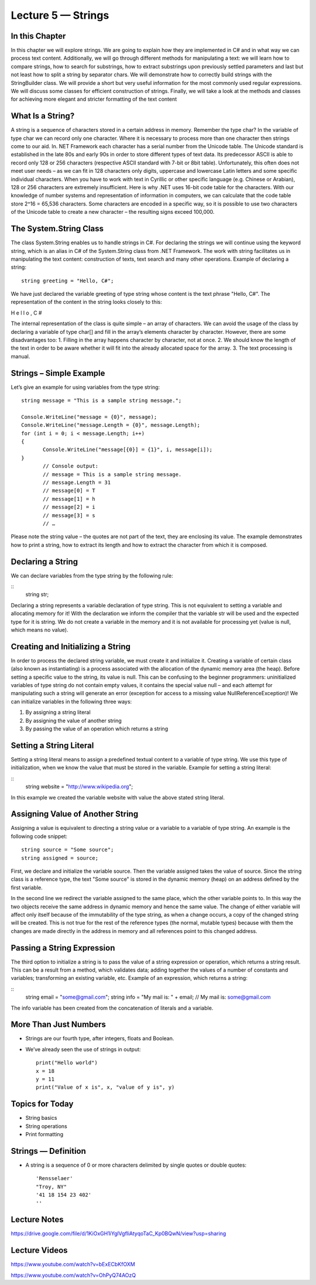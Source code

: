 Lecture 5 — Strings
===============================================

In this Chapter
---------------

In this chapter we will explore strings. We are going to explain how they are implemented in C# 
and in what way we can process text content. Additionally, we will go through different methods 
for manipulating a text: we will learn how to compare strings, how to search for substrings, how
to extract substrings upon previously settled parameters and last but not least how to split a 
string by separator chars. We will demonstrate how to correctly build strings with the StringBuilder 
class. We will provide a short but very useful information for the most commonly used regular 
expressions. We will discuss some classes for efficient construction of strings. Finally, we will take 
a look at the methods and classes for achieving more elegant and stricter formatting of the text 
content 

What Is a String? 
-----------------

A string is a sequence of characters stored in a certain address in memory. Remember the type char?
In the variable of type char we can record only one character. Where it is necessary to process more 
than one character then strings come to our aid. In. NET Framework each character has a serial number
from the Unicode table. The Unicode standard is established in the late 80s and early 90s in order to
store different types of text data. Its predecessor ASCII is able to record only 128 or 256 characters 
(respective ASCII standard with 7-bit or 8bit table). Unfortunately, this often does not meet user needs
– as we can fit in 128 characters only digits, uppercase and lowercase Latin letters and some specific 
individual characters. When you have to work with text in Cyrillic or other specific language 
(e.g. Chinese or Arabian), 128 or 256 characters are extremely insufficient. 
Here is why .NET uses 16-bit code table for the characters. With our knowledge of number systems and 
representation of information in computers, we can calculate that the code table store 2^16 = 65,536 
characters. Some characters are encoded in a specific way, so it is possible to use two characters of 
the Unicode table to create a new character – the resulting signs exceed 100,000. 

The System.String Class 
-----------------------

The class System.String enables us to handle strings in C#. For declaring the strings we will continue 
using the keyword string, which is an alias in C# of the System.String class from .NET Framework. The 
work with string facilitates us in manipulating the text content: construction of texts, text search and
many other operations. Example of declaring a string: 


::

       string greeting = "Hello, C#"; 

We have just declared the variable greeting of type string whose content is the text phrase "Hello, C#". 
The representation of the content in the string looks closely to this: 

H e l l o ,  C # 

The internal representation of the class is quite simple – an array of characters. 
We can avoid the usage of the class by declaring a variable of type char[] and fill in the array’s 
elements character by character. However, there are some disadvantages too:
1. Filling in the array happens character by character, not at once.
2. We should know the length of the text in order to be aware whether it will fit into the already allocated space for the array.
3. The text processing is manual. 

Strings – Simple Example 
------------------------

Let’s give an example for using variables from the type string: 

::

       string message = "This is a sample string message."; 
 
       Console.WriteLine("message = {0}", message); 
       Console.WriteLine("message.Length = {0}", message.Length); 
       for (int i = 0; i < message.Length; i++) 
       {  
              Console.WriteLine("message[{0}] = {1}", i, message[i]); 
       }
              // Console output: 
              // message = This is a sample string message. 
              // message.Length = 31 
              // message[0] = T 
              // message[1] = h 
              // message[2] = i 
              // message[3] = s 
              // … 


Please note the string value – the quotes are not part of the text, they are enclosing its value. The 
example demonstrates how to print a string, how to extract its length and how to extract the character
from which it is composed. 

Declaring a String 
------------------
We can declare variables from the type string by the following rule: 

::
       string str; 

Declaring a string represents a variable declaration of type string. This is not equivalent to setting 
a variable and allocating memory for it! With the declaration we inform the compiler that the variable 
str will be used and the expected type for it is string. We do not create a variable in the memory and 
it is not available for processing yet (value is null, which means no value). 



Creating and Initializing a String 
----------------------------------

In order to process the declared string variable, we must create it and initialize it. Creating a 
variable of certain class (also known as instantiating) is a process associated with the allocation
of the dynamic memory area (the heap). Before setting a specific value to the string, its value is null.
This can be confusing to the beginner programmers: uninitialized variables of type string do not contain
empty values, it contains the special value null – and each attempt for manipulating such a string will 
generate an error (exception for access to a missing value NullReferenceException)! We can initialize 
variables in the following three ways: 

1. By assigning a string literal
2. By assigning the value of another string
3. By passing the value of an operation which returns a string


Setting a String Literal 
------------------------

Setting a string literal means to assign a predefined textual content to a variable of type string. We
use this type of initialization, when we know the value that must be stored in the variable. Example for
setting a string literal: 

:: 
       string website = "http://www.wikipedia.org"; 

In this example we created the variable website with value the above stated string literal. 


Assigning Value of Another String 
---------------------------------

Assigning a value is equivalent to directing a string value or a variable to a variable of type string.
An example is the following code snippet: 
::

       string source = "Some source"; 
       string assigned = source; 

First, we declare and initialize the variable source. Then the variable assigned takes the value of source.
Since the string class is a reference type, the text "Some source" is stored in the dynamic memory (heap)
on an address defined by the first variable. 
 
In the second line we redirect the variable assigned to the same place, which the other variable points to.
In this way the two objects receive the same address in dynamic memory and hence the same value. 
The change of either variable will affect only itself because of the immutability of the type string,
as when a change occurs, a copy of the changed string will be created. This is not true for the rest of
the reference types (the normal, mutable types) because with them the changes are made directly in the 
address in memory and all references point to this changed address.  

Passing a String Expression 
---------------------------
The third option to initialize a string is to pass the value of a string expression or operation, which 
returns a string result. This can be a result from a method, which validates data; adding together the 
values of a number of constants and variables; transforming an existing variable, etc. Example of an 
expression, which returns a string:

::
       string email = "some@gmail.com"; 
       string info = "My mail is: " + email; 
       // My mail is: some@gmail.com 
The info variable has been created from the concatenation of literals and a variable.



More Than Just Numbers
----------------------

-  Strings are our fourth type, after integers, floats and Boolean.

-  We’ve already seen the use of strings in output: 

   ::

       print("Hello world")
       x = 18
       y = 11
       print("Value of x is", x, "value of y is", y)


Topics for Today
----------------

-  String basics

-  String operations

-  Print formatting

Strings — Definition
--------------------

-  A string is a sequence of 0 or more characters delimited by single
   quotes or double quotes:

   ::

         'Rensselaer'
         "Troy, NY"
         '41 18 154 23 402'
         ''

Lecture Notes
--------------

https://drive.google.com/file/d/1KiOxGH1iYglVgfliAtyqoTaC_Kp0BQwN/view?usp=sharing

Lecture Videos
---------------
https://www.youtube.com/watch?v=bExECbKfOXM

https://www.youtube.com/watch?v=OhPyQ74AOzQ
